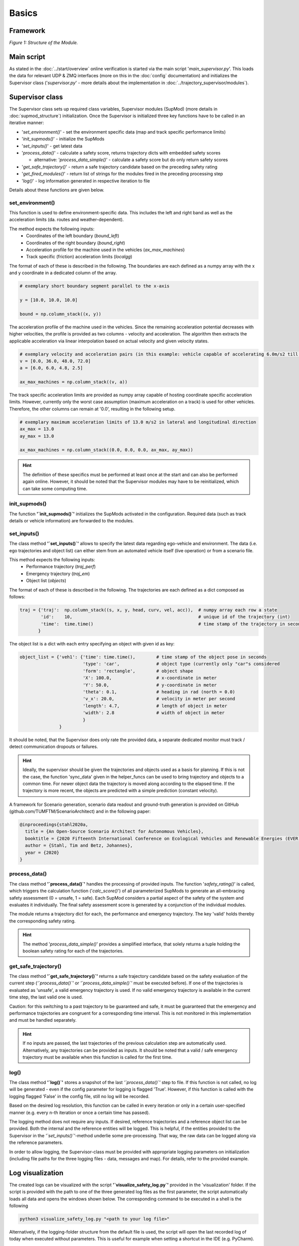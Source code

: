 ======
Basics
======

Framework
=========
.. image:: ../figures/mod_structure.png
  :width: 800
  :alt: Picture Module Structure

*Figure 1: Structure of the Module.*

Main script
===========
As stated in the :doc:`../start/overview` online verification is started via the main script
'`main_supervisor.py`'. This loads the data for relevant UDP & ZMQ interfaces (more on this in the :doc:`config`
documentation) and initializes the Supervisor class ('`supervisor.py`' - more details about the implementation in
:doc:`../trajectory_supervisor/modules`).

Supervisor class
================
The Supervisor class sets up required class variables, Supervisor modules (SupMod) (more details in
:doc:`supmod_structure`) initialization. Once the Supervisor is initialized three key
functions have to be called in an iterative manner:

- '`set_environment()`' - set the environment specific data (map and track specific performance limits)
- '`init_supmods()`' - initialize the SupMods
- '`set_inputs()`' - get latest data
- '`process_data()`' - calculate a safety score, returns trajectory dicts with embedded safety scores

  - alternative: '`process_data_simple()`' - calculate a safety score but do only return safety scores

- '`get_safe_trajectory()`' - return a safe trajectory candidate based on the preceding safety rating
- '`get_fired_modules()`' - return list of strings for the modules fired in the preceding processing step
- '`log()`' - log information generated in respective iteration to file

Details about these functions are given below.

set_environment()
-----------------
This function is used to define environment-specific data. This includes the left and right band as well as the
acceleration limits (da. routes and weather-dependent).

The method expects the following inputs:
    - Coordinates of the left boundary (`bound_left`)
    - Coordinates of the right boundary (`bound_right`)
    - Acceleration profile for the machine used in the vehicles (`ax_max_machines`)
    - Track specific (friction) acceleration limits (`localgg`)

The format of each of these is described in the following. The boundaries are each defined as a numpy array with the
x and y coordinate in a dedicated column of the array.

.. code-block:: python

    # exemplary short boundary segment parallel to the x-axis

    y = [10.0, 10.0, 10.0]

    bound = np.column_stack((x, y))

The acceleration profile of the machine used in the vehicles. Since the remaining acceleration potential decreases with
higher velocities, the profile is provided as two columns - velocity and acceleration. The algorithm then extracts the
applicable acceleration via linear interpolation based on actual velocity and given velocity states.

.. code-block:: python

    # exemplary velocity and acceleration pairs (in this example: vehicle capable of accelerating 6.0m/s2 till 36.0m/s)
    v = [0.0, 36.0, 48.0, 72.0]
    a = [6.0, 6.0, 4.8, 2.5]

    ax_max_machines = np.column_stack((v, a))


The track specific acceleration limits are provided as numpy array capable of hosting coordinate specific acceleration
limits. However, currently only the worst case assumption (maximum acceleration on a track) is used for other vehicles.
Therefore, the other columns can remain at '0.0', resulting in the following setup.

.. code-block:: python

    # exemplary maximum acceleration limits of 13.0 m/s2 in lateral and longitudinal direction
    ax_max = 13.0
    ay_max = 13.0

    ax_max_machines = np.column_stack((0.0, 0.0, 0.0, ax_max, ay_max))


.. hint:: The definition of these specifics must be performed at least once at the start and can also be performed again
    online. However, it should be noted that the Supervisor modules may have to be reinitialized, which can take some
    computing time.


init_supmods()
--------------
The function **'`init_supmods()`'** initializes the SupMods activated in the configuration. Required data (such as
track details or vehicle information) are forwarded to the modules.

set_inputs()
------------
The class method **'`set_inputs()`'** allows to specify the latest data regarding ego-vehicle and environment. The data
(i.e. ego trajectories and object list) can either stem from an automated vehicle itself (live operation) or from a
scenario file.

This method expects the following inputs:
    - Performance trajectory (`traj_perf`)
    - Emergency trajectory (`traj_em`)
    - Object list (`objects`)

The format of each of these is described in the following. The trajectories are each defined as a dict composed as
follows:

.. code-block:: python

    traj = {'traj':  np.column_stack((s, x, y, head, curv, vel, acc)),  # numpy array each row a state
            'id':    10,                                                # unique id of the trajectory (int)
            'time':  time.time()                                        # time stamp of the trajectory in seconds
           }

The object list is a dict with each entry specifying an object with given id as key:

.. code-block:: python

    object_list = {'veh1': {'time': time.time(),        # time stamp of the object pose in seconds
                            'type': 'car',              # object type (currently only "car"s considered
                            'form': 'rectangle',        # object shape
                            'X': 100.0,                 # x-coordinate in meter
                            'Y': 50.0,                  # y-coordinate in meter
                            'theta': 0.1,               # heading in rad (north = 0.0)
                            'v_x': 20.0,                # velocity in meter per second
                            'length': 4.7,              # length of object in meter
                            'width': 2.8                # width of object in meter
                            }
                   }

It should be noted, that the Supervisor does only rate the provided data, a separate dedicated monitor must track /
detect communication dropouts or failures.

.. hint:: Ideally, the supervisor should be given the trajectories and objects used as a basis for planning. If this is
    not the case, the function 'sync_data' given in the helper_funcs can be used to bring trajectory and objects to a
    common time. For newer object data the trajectory is moved along according to the elapsed time. If the trajectory is
    more recent, the objects are predicted with a simple prediction (constant velocity).

A framework for Scenario generation, scenario data readout and ground-truth generation is provided on
GitHub (github.com/TUMFTM/ScenarioArchitect) and in the following paper:

.. code-block:: latex

   @inproceedings{stahl2020a,
     title = {An Open-Source Scenario Architect for Autonomous Vehicles},
     booktitle = {2020 Fifteenth International Conference on Ecological Vehicles and Renewable Energies (EVER)},
     author = {Stahl, Tim and Betz, Johannes},
     year = {2020}
   }


process_data()
--------------
The class method **'`process_data()`'** handles the processing of provided inputs. The function '`safety_rating()`' is
called, which triggers the calculation function ('`calc_score()`') of all parameterized SupMods to generate an
all-embracing safety assessment (0 = unsafe, 1 = safe). Each SupMod considers a partial aspect of the safety of the
system and evaluates it individually. The final safety assessment score is generated by a conjunction of the individual
modules.

The module returns a trajectory dict for each, the performance and emergency trajectory. The key 'valid' holds thereby
the corresponding safety rating.

.. hint:: The method '`process_data_simple()`' provides a simplified interface, that solely returns a tuple holding
    the boolean safety rating for each of the trajectories.


get_safe_trajectory()
---------------------
The class method **'`get_safe_trajectory()`'** returns a safe trajectory candidate based on the safety evaluation of the
current step (*'`process_data()`'* or *'`process_data_simple()`'* must be executed before). If one of the trajectories
is evaluated as 'unsafe', a valid emergency trajectory is used. If no valid emergency trajectory is available in the
current time step, the last valid one is used.

Caution: for this switching to a past trajectory to be guaranteed and safe, it must be guaranteed that the emergency and
performance trajectories are congruent for a corresponding time interval. This is not monitored in this implementation
and must be handled separately.

.. hint:: If no inputs are passed, the last trajectories of the previous calculation step are automatically used.
    Alternatively, any trajectories can be provided as inputs. It should be noted that a valid / safe emergency
    trajectory must be available when this function is called for the first time.


log()
-----
The class method **'`log()`'** stores a snapshot of the last *'`process_data()`'* step to file. If this
function is not called, no log will be generated - even if the config parameter for logging is flagged 'True'. However,
if this function is called with the logging flagged 'False' in the config file, still no log will be recorded.

Based on the desired log resolution, this function can be called in every iteration or only in a certain user-specified
manner (e.g. every n-th iteration or once a certain time has passed).

The logging method does not require any inputs. If desired, reference trajectories and a reference object list can be
provided. Both the internal and the reference entities will be logged. This is helpful, if the entities provided to the
Supervisor in the *'`set_inputs()`'*-method underlie some pre-processing. That way, the raw data can be logged along via
the reference parameters.

In order to allow logging, the Supervisor-class must be provided with appropriate logging parameters on initialization
(including file paths for the three logging files - data, messages and map). For details, refer to the provided example.


Log visualization
=================
The created logs can be visualized with the script **'`visualize_safety_log.py`'** provided in the 'visualization'
folder. If the script is provided with the path to one of the three generated log files as the first parameter, the
script automatically loads all data and opens the windows shown below. The corresponding command to be executed in a
shell is the following

.. code-block:: bash

    python3 visualize_safety_log.py "<path to your log file>"

Alternatively, if the logging-folder structure from the default file is used, the script will open the last recorded log
of today when executed without parameters. This is useful for example when setting a shortcut in the IDE (e.g. PyCharm).

.. hint:: On windows, a batch script can be used to facilitate log handling. If a batch script is created that opens the
    first parameter with the log viewer script, a log with the associated '*.bat' file can facilitate the visualization
    of logs. To do this, simply drag and drop any log file onto the script.

    An example template for a '*.bat' file is listed below. The paths for the Python executable and the visualization
    script must be adjusted accordingly.

    .. code-block:: batch

       @ECHO OFF
       SET "log_path=%*"
       ECHO %log_path:\=/%
       "C:\Users\<user>\AppData\Local\Programs\Python\Python37\python.exe" C:\Users\path\to\your\repo\visualization\src\visualize_safety_log.py %log_path:\=/%
       pause

    A similar implementation is also possible for Linux systems.


.. image:: ../figures/log_visualization.png
  :width: 800
  :alt: Picture log visualization windows

*Figure 2: Log visualization windows.*

If the log file was successfully loaded, the following windows will open (partially shown in *Figure 2*):

- Safety Log Visualization
- Acceleration Analysis
- Calculation Times
- Safety Parameter Inspector (not shown in *Figure 2*)

The individual windows are briefly explained in the following subsections.

Safety Log Visualization
------------------------

The **Safety Log Visualization** window (Figure 2, right) is the main window. The toggles in the upper left corner
"perf", "emerg" can be used to select which of the two trajectories (performance or emergency) should be displayed in
the lower two plots. The corresponding selected evaluation metrics are also shown/hidden accordingly. In the upper plot
strip, an overview of the entire log file is given. The three lines show the security evaluation (from top to bottom:
overall, dynamic, static). The crosses show individually occurred events. The following color coding must be observed:

- green (at the bottom): a new safety assessment has been recorded
- Blue (2nd from the bottom): an "info" message has been recorded.
- Yellow (3rd from the bottom): a "warning" message was recorded
- Red (4th from the bottom). a "Critical Warning" / "Error" has been recorded.

The corresponding message can be displayed when hovering the mouse cursor over it (shown here for an info message).

By hovering the mouse pointer over the upper plot, the corresponding time is also loaded and displayed in all other plot
windows and the other plots in the corresponding window. Thus, the vehicles are displayed at the corresponding position
with all evaluation metrics and trajectories.

The second plot from the top Shows the details of the trajectories of the currently selected time step. The slightly
weaker / more transparent color is the trajectory that is currently not selected (in this case "emerg").

The bottom plot shows the scenario with the boundaries and all vehicles. The currently selected section can also be
opened in a separate window using the "Open Plot" button at the bottom right (e.g. useful for publications).

Occurring safety issues are highlighted in one of the plots (e.g. overlap with reachable set).


Acceleration Analysis
----------------------

In the **Acceleration Analysis** window (*Figure 2*, bottom left), the trajectory currently displayed in the *Safety
Log Visualization* window is shown with the corresponding acceleration values of the individual trajectory points.
Points exceeding the displayed limits (blue) are highlighted in orange and are also displayed in the time overview in
the main window.

If the cursor is moved in the timeline of the main window, the points of the associated trajectory are adjusted
accordingly.


Calculation Times
------------------

In the **Calculation Times** window (*Figure 2*, top left) the total calculation time of the individual iterations is
displayed in bins. Below that, the calculation times of the individual SupMods are listed. In this way, calculation
priorities can be quickly identified.


Safety Parameter Inspector
---------------------------

In the **Safety Parameter Inspector** window, the safety scores and safety metrics of selected modules are displayed
over time. The time cursor in this window always matches the selection in the main window.

